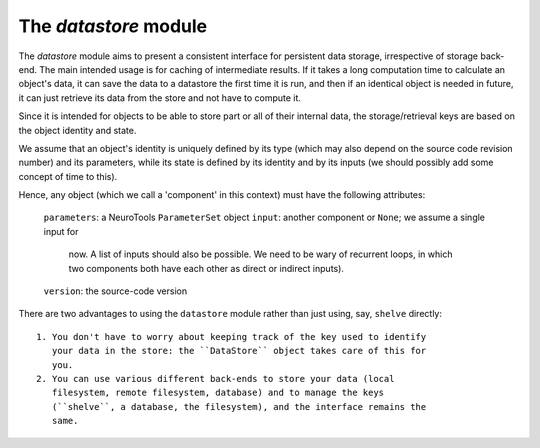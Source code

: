 ======================
The `datastore` module
======================

The `datastore` module aims to present a consistent interface for persistent
data storage, irrespective of storage back-end. The main intended usage is for
caching of intermediate results. If it takes a long computation time to
calculate an object's data, it can save the data to a datastore the first time
it is run, and then if an identical object is needed in future, it can just
retrieve its data from the store and not have to compute it.

Since it is intended for objects to be able to store part or all of their
internal data, the storage/retrieval keys are based on the object identity and
state.

We assume that an object's identity is uniquely defined by its type (which may
also depend on the source code revision number) and its parameters, while its
state is defined by its identity and by its inputs (we should possibly add some
concept of time to this).

Hence, any object (which we call a 'component' in this context) must have
the following attributes:

  ``parameters``:  a NeuroTools ``ParameterSet`` object
  ``input``:       another component or ``None``; we assume a single input for
                   now. A list of inputs should also be possible. We need to be
                   wary of recurrent loops, in which two components both have
                   each other as direct or indirect inputs).
  ``version``:     the source-code version

There are two advantages to using the ``datastore`` module rather than just
using, say, ``shelve`` directly::

    1. You don't have to worry about keeping track of the key used to identify
       your data in the store: the ``DataStore`` object takes care of this for
       you.
    2. You can use various different back-ends to store your data (local
       filesystem, remote filesystem, database) and to manage the keys
       (``shelve``, a database, the filesystem), and the interface remains the
       same.
    
